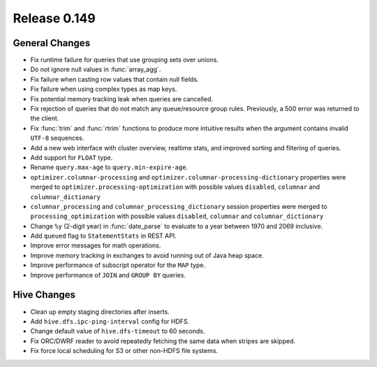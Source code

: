 =============
Release 0.149
=============

General Changes
---------------

* Fix runtime failure for queries that use grouping sets over unions.
* Do not ignore null values in :func:`array_agg`.
* Fix failure when casting row values that contain null fields.
* Fix failure when using complex types as map keys.
* Fix potential memory tracking leak when queries are cancelled.
* Fix rejection of queries that do not match any queue/resource group rules.
  Previously, a 500 error was returned to the client.
* Fix :func:`trim` and :func:`rtrim` functions to produce more intuitive results
  when the argument contains invalid ``UTF-8`` sequences.
* Add a new web interface with cluster overview, realtime stats, and improved sorting
  and filtering of queries.
* Add support for ``FLOAT`` type.
* Rename ``query.max-age`` to ``query.min-expire-age``.
* ``optimizer.columnar-processing`` and ``optimizer.columnar-processing-dictionary``
  properties were merged to ``optimizer.processing-optimization`` with possible
  values ``disabled``, ``columnar`` and ``columnar_dictionary``
* ``columnar_processing`` and ``columnar_processing_dictionary`` session
  properties were merged to ``processing_optimization`` with possible values
  ``disabled``, ``columnar`` and ``columnar_dictionary``
* Change ``%y`` (2-digit year) in :func:`date_parse` to evaluate to a year between
  1970 and 2069 inclusive.
* Add ``queued`` flag to ``StatementStats`` in REST API.
* Improve error messages for math operations.
* Improve memory tracking in exchanges to avoid running out of Java heap space.
* Improve performance of subscript operator for the ``MAP`` type.
* Improve performance of ``JOIN`` and ``GROUP BY`` queries.

Hive Changes
------------

* Clean up empty staging directories after inserts.
* Add ``hive.dfs.ipc-ping-interval`` config for HDFS.
* Change default value of ``hive.dfs-timeout`` to 60 seconds.
* Fix ORC/DWRF reader to avoid repeatedly fetching the same data when stripes
  are skipped.
* Fix force local scheduling for S3 or other non-HDFS file systems.

